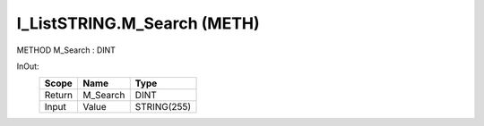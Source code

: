 .. first line of object.rst template
.. first line of pou-object.rst template
.. first line of meth-object.rst template
.. <% set key = ".fld-List.fld-String.I_ListSTRING.M_Search" %>
.. _`.fld-List.fld-String.I_ListSTRING.M_Search`:
.. <% merge "object.Defines" %>
.. <% endmerge  %>


.. _`I_ListSTRING.M_Search`:

I_ListSTRING.M_Search (METH)
----------------------------

METHOD M_Search : DINT



.. <% merge "object.Doc" %>

.. todo:: Please add documentation for method: I_ListSTRING.M_Search

.. <% endmerge  %>

.. <% merge "object.iotbl" %>



InOut:
    +--------+----------+-------------+
    | Scope  | Name     | Type        |
    +========+==========+=============+
    | Return | M_Search | DINT        |
    +--------+----------+-------------+
    | Input  | Value    | STRING(255) |
    +--------+----------+-------------+

.. <% endmerge  %>

.. last line of meth-object.rst template
.. last line of pou-object.rst template
.. last line of object.rst template



